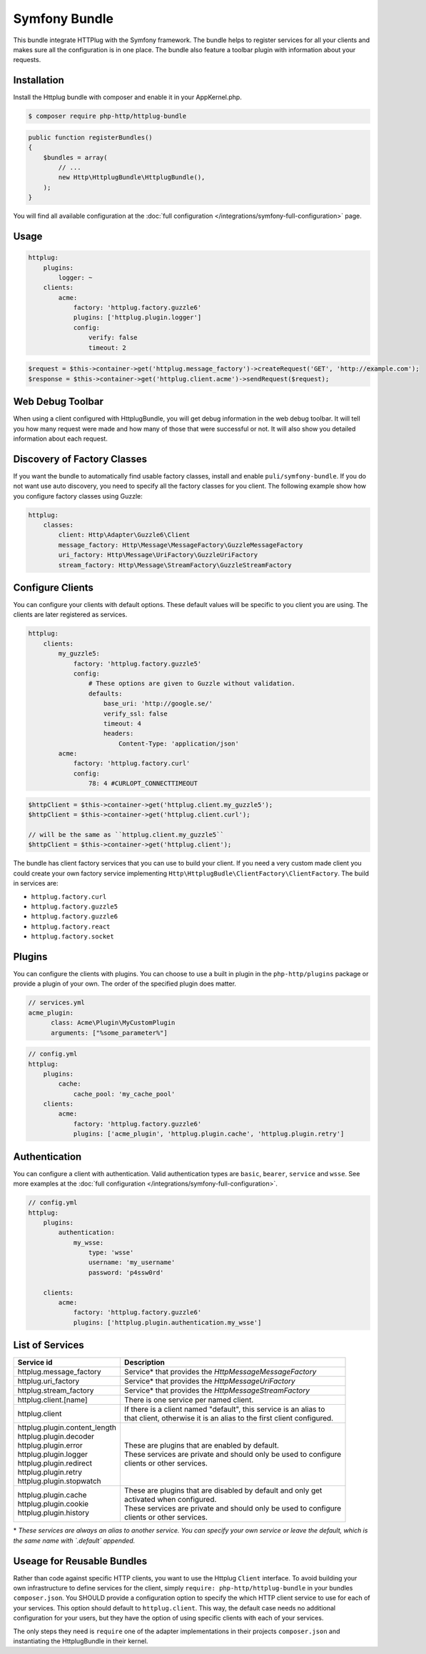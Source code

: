 Symfony Bundle
==============

This bundle integrate HTTPlug with the Symfony framework. The bundle helps to register services for all your clients and makes sure all the configuration is in one place. The bundle also feature a toolbar plugin with information about your requests.


Installation
````````````

Install the Httplug bundle with composer and enable it in your AppKernel.php.

.. code-block:: bash

    $ composer require php-http/httplug-bundle

.. code-block:: php

    public function registerBundles()
    {
        $bundles = array(
            // ...
            new Http\HttplugBundle\HttplugBundle(),
        );
    }

You will find all available configuration at the :doc:`full configuration </integrations/symfony-full-configuration>` page.

Usage
`````

.. code-block:: yaml

    httplug:
        plugins:
            logger: ~
        clients:
            acme:
                factory: 'httplug.factory.guzzle6'
                plugins: ['httplug.plugin.logger']
                config:
                    verify: false
                    timeout: 2

.. code-block:: php

    $request = $this->container->get('httplug.message_factory')->createRequest('GET', 'http://example.com');
    $response = $this->container->get('httplug.client.acme')->sendRequest($request);


Web Debug Toolbar
`````````````````
.. image:: /assets/img/debug-toolbar.png
    :align: right
    :width: 120px

When using a client configured with HttplugBundle, you will get debug information in the web debug toolbar. It will tell you how many request were made and how many of those that were successful or not. It will also show you detailed information about each request.

Discovery of Factory Classes
````````````````````````````

If you want the bundle to automatically find usable factory classes, install and enable ``puli/symfony-bundle``. If you do not want use auto discovery, you need to specify all the factory classes for you client. The following example show how you configure factory classes using Guzzle:

.. code-block:: yaml

    httplug:
        classes:
            client: Http\Adapter\Guzzle6\Client
            message_factory: Http\Message\MessageFactory\GuzzleMessageFactory
            uri_factory: Http\Message\UriFactory\GuzzleUriFactory
            stream_factory: Http\Message\StreamFactory\GuzzleStreamFactory



Configure Clients
`````````````````

You can configure your clients with default options. These default values will be specific to you client you are using. The clients are later registered as services.

.. code-block:: yaml

    httplug:
        clients:
            my_guzzle5:
                factory: 'httplug.factory.guzzle5'
                config:
                    # These options are given to Guzzle without validation.
                    defaults:
                        base_uri: 'http://google.se/'
                        verify_ssl: false
                        timeout: 4
                        headers:
                            Content-Type: 'application/json'
            acme:
                factory: 'httplug.factory.curl'
                config:
                    78: 4 #CURLOPT_CONNECTTIMEOUT

.. code-block:: php

    $httpClient = $this->container->get('httplug.client.my_guzzle5');
    $httpClient = $this->container->get('httplug.client.curl');

    // will be the same as ``httplug.client.my_guzzle5``
    $httpClient = $this->container->get('httplug.client');

The bundle has client factory services that you can use to build your client. If you need a very custom made client you could create your own factory service implementing ``Http\HttplugBudle\ClientFactory\ClientFactory``. The build in services are:

* ``httplug.factory.curl``
* ``httplug.factory.guzzle5``
* ``httplug.factory.guzzle6``
* ``httplug.factory.react``
* ``httplug.factory.socket``

Plugins
```````

You can configure the clients with plugins. You can choose to use a built in plugin in the ``php-http/plugins`` package or provide a plugin of your own. The order of the specified plugin does matter.

.. code-block:: yaml

    // services.yml
    acme_plugin:
          class: Acme\Plugin\MyCustomPlugin
          arguments: ["%some_parameter%"]

.. code-block:: yaml

    // config.yml
    httplug:
        plugins:
            cache:
                cache_pool: 'my_cache_pool'
        clients:
            acme:
                factory: 'httplug.factory.guzzle6'
                plugins: ['acme_plugin', 'httplug.plugin.cache', 'httplug.plugin.retry']


Authentication
``````````````

You can configure a client with authentication. Valid authentication types are ``basic``, ``bearer``, ``service`` and ``wsse``. See more examples at the :doc:`full configuration </integrations/symfony-full-configuration>`.

.. code-block:: yaml

    // config.yml
    httplug:
        plugins:
            authentication:
                my_wsse:
                    type: 'wsse'
                    username: 'my_username'
                    password: 'p4ssw0rd'

        clients:
            acme:
                factory: 'httplug.factory.guzzle6'
                plugins: ['httplug.plugin.authentication.my_wsse']


List of Services
````````````````

+----------------------------------+-------------------------------------------------------------------------+
| Service id                       | Description                                                             |
+==================================+=========================================================================+
| httplug.message_factory          | Service* that provides the `Http\Message\MessageFactory`                |
+----------------------------------+-------------------------------------------------------------------------+
| httplug.uri_factory              | Service* that provides the `Http\Message\UriFactory`                    |
+----------------------------------+-------------------------------------------------------------------------+
| httplug.stream_factory           | Service* that provides the `Http\Message\StreamFactory`                 |
+----------------------------------+-------------------------------------------------------------------------+
| httplug.client.[name]            | There is one service per named client.                                  |
+----------------------------------+-------------------------------------------------------------------------+
| httplug.client                   | | If there is a client named "default", this service is an alias to     |
|                                  | | that client, otherwise it is an alias to the first client configured. |
+----------------------------------+-------------------------------------------------------------------------+
| | httplug.plugin.content_length  | | These are plugins that are enabled by default.                        |
| | httplug.plugin.decoder         | | These services are private and should only be used to configure       |
| | httplug.plugin.error           | | clients or other services.                                            |
| | httplug.plugin.logger          |                                                                         |
| | httplug.plugin.redirect        |                                                                         |
| | httplug.plugin.retry           |                                                                         |
| | httplug.plugin.stopwatch       |                                                                         |
+----------------------------------+-------------------------------------------------------------------------+
| | httplug.plugin.cache           | | These are plugins that are disabled by default and only get           |
| | httplug.plugin.cookie          | | activated when configured.                                            |
| | httplug.plugin.history         | | These services are private and should only be used to configure       |
|                                  | | clients or other services.                                            |
+----------------------------------+-------------------------------------------------------------------------+

\* *These services are always an alias to another service. You can specify your own service or leave the default, which is the same name with `.default` appended.*


Useage for Reusable Bundles
``````````````````````````

Rather than code against specific HTTP clients, you want to use the Httplug ``Client`` interface. To avoid building your own infrastructure to define services for the client, simply ``require: php-http/httplug-bundle`` in your bundles ``composer.json``. You SHOULD provide a configuration option to specify the which HTTP client service to use for each of your services. This option should default to ``httplug.client``. This way, the default case needs no additional configuration for your users, but they have the option of using specific clients with each of your services.

The only steps they need is ``require`` one of the adapter implementations in their projects ``composer.json`` and instantiating the HttplugBundle in their kernel.
